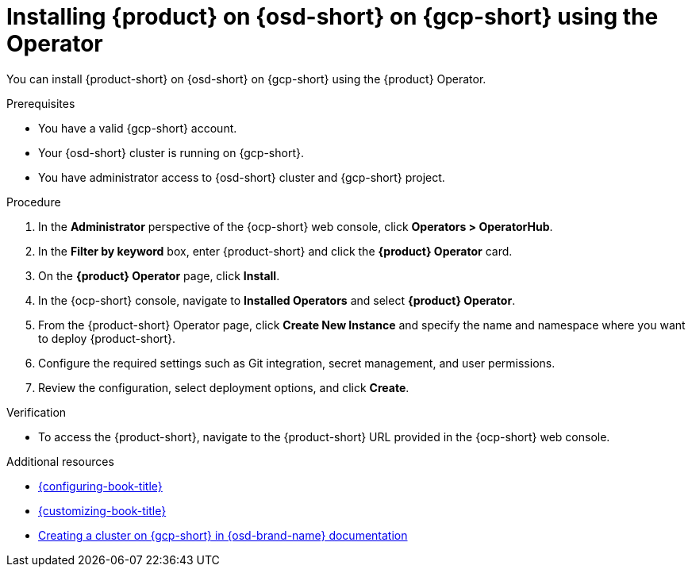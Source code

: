 // Module included in the following assemblies:
// assembly-install-rhdh-osd-gcp.adoc

[id="proc-install-rhdh-osd-gcp-operator_{context}"]
= Installing {product} on {osd-short} on {gcp-short} using the Operator

You can install {product-short} on {osd-short} on {gcp-short} using the {product} Operator.

.Prerequisites
* You have a valid {gcp-short} account.
* Your {osd-short} cluster is running on {gcp-short}.
* You have administrator access to {osd-short} cluster and {gcp-short} project.

.Procedure

. In the *Administrator* perspective of the {ocp-short} web console, click *Operators > OperatorHub*.
. In the *Filter by keyword* box, enter {product-short} and click the *{product} Operator* card.
. On the *{product} Operator* page, click *Install*.
. In the {ocp-short} console, navigate to *Installed Operators* and select *{product} Operator*.
. From the {product-short} Operator page, click *Create New Instance* and specify the name and namespace where you want to deploy {product-short}.
. Configure the required settings such as Git integration, secret management, and user permissions.
. Review the configuration, select deployment options, and click *Create*.

.Verification

* To access the {product-short}, navigate to the {product-short} URL provided in the {ocp-short} web console.

[role="_additional-resources"]
.Additional resources

* link:{configuring-book-url}[{configuring-book-title}]
* link:{customizing-book-url}[{customizing-book-title}]
* link:https://docs.redhat.com/en/documentation/openshift_dedicated/4/html/installing_accessing_and_deleting_openshift_dedicated_clusters/osd-creating-a-cluster-on-gcp[Creating a cluster on {gcp-short} in {osd-brand-name} documentation]
